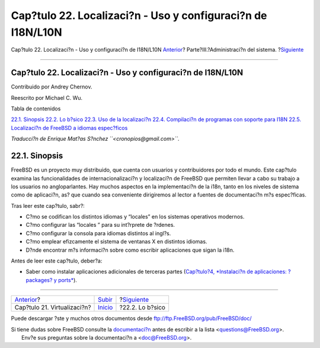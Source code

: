 ============================================================
Cap?tulo 22. Localizaci?n - Uso y configuraci?n de I18N/L10N
============================================================

.. raw:: html

   <div class="navheader">

Cap?tulo 22. Localizaci?n - Uso y configuraci?n de I18N/L10N
`Anterior <virtualization.html>`__?
Parte?III.?Administraci?n del sistema.
?\ `Siguiente <l10n-basics.html>`__

--------------

.. raw:: html

   </div>

.. raw:: html

   <div class="chapter">

.. raw:: html

   <div class="titlepage" xmlns="">

.. raw:: html

   <div>

.. raw:: html

   <div>

Cap?tulo 22. Localizaci?n - Uso y configuraci?n de I18N/L10N
------------------------------------------------------------

.. raw:: html

   </div>

.. raw:: html

   <div>

Contribuido por Andrey Chernov.

.. raw:: html

   </div>

.. raw:: html

   <div>

Reescrito por Michael C. Wu.

.. raw:: html

   </div>

.. raw:: html

   </div>

.. raw:: html

   </div>

.. raw:: html

   <div class="toc">

.. raw:: html

   <div class="toc-title">

Tabla de contenidos

.. raw:: html

   </div>

`22.1. Sinopsis <l10n.html#l10n-synopsis>`__
`22.2. Lo b?sico <l10n-basics.html>`__
`22.3. Uso de la localizaci?n <using-localization.html>`__
`22.4. Compilaci?n de programas con soporte para
I18N <l10n-compiling.html>`__
`22.5. Localizaci?n de FreeBSD a idiomas
espec?ficos <lang-setup.html>`__

.. raw:: html

   </div>

*Traducci?n de Enrique Mat?as S?nchez ``<cronopios@gmail.com>``.*

.. raw:: html

   <div class="sect1">

.. raw:: html

   <div class="titlepage" xmlns="">

.. raw:: html

   <div>

.. raw:: html

   <div>

22.1. Sinopsis
--------------

.. raw:: html

   </div>

.. raw:: html

   </div>

.. raw:: html

   </div>

FreeBSD es un proyecto muy distribuido, que cuenta con usuarios y
contribuidores por todo el mundo. Este cap?tulo examina las
funcionalidades de internacionalizaci?n y localizaci?n de FreeBSD que
permiten llevar a cabo su trabajo a los usuarios no angloparlantes. Hay
muchos aspectos en la implementaci?n de la i18n, tanto en los niveles de
sistema como de aplicaci?n, as? que cuando sea conveniente dirigiremos
al lector a fuentes de documentaci?n m?s espec?ficas.

Tras leer este cap?tulo, sabr?:

.. raw:: html

   <div class="itemizedlist">

-  C?mo se codifican los distintos idiomas y “locales” en los sistemas
   operativos modernos.

-  C?mo configurar las “locales ” para su int?rprete de ?rdenes.

-  C?mo configurar la consola para idiomas distintos al ingl?s.

-  C?mo emplear efizcamente el sistema de ventanas X en distintos
   idiomas.

-  D?nde encontrar m?s informaci?n sobre como escribir aplicaciones que
   sigan la i18n.

.. raw:: html

   </div>

Antes de leer este cap?tulo, deber?a:

.. raw:: html

   <div class="itemizedlist">

-  Saber como instalar aplicaciones adicionales de terceras partes
   (`Cap?tulo?4, *Instalaci?n de aplicaciones: ?packages? y
   ports* <ports.html>`__).

.. raw:: html

   </div>

.. raw:: html

   </div>

.. raw:: html

   </div>

.. raw:: html

   <div class="navfooter">

--------------

+---------------------------------------+------------------------------------------+---------------------------------------+
| `Anterior <virtualization.html>`__?   | `Subir <system-administration.html>`__   | ?\ `Siguiente <l10n-basics.html>`__   |
+---------------------------------------+------------------------------------------+---------------------------------------+
| Cap?tulo 21. Virtualizaci?n?          | `Inicio <index.html>`__                  | ?22.2. Lo b?sico                      |
+---------------------------------------+------------------------------------------+---------------------------------------+

.. raw:: html

   </div>

Puede descargar ?ste y muchos otros documentos desde
ftp://ftp.FreeBSD.org/pub/FreeBSD/doc/

| Si tiene dudas sobre FreeBSD consulte la
  `documentaci?n <http://www.FreeBSD.org/docs.html>`__ antes de escribir
  a la lista <questions@FreeBSD.org\ >.
|  Env?e sus preguntas sobre la documentaci?n a <doc@FreeBSD.org\ >.
